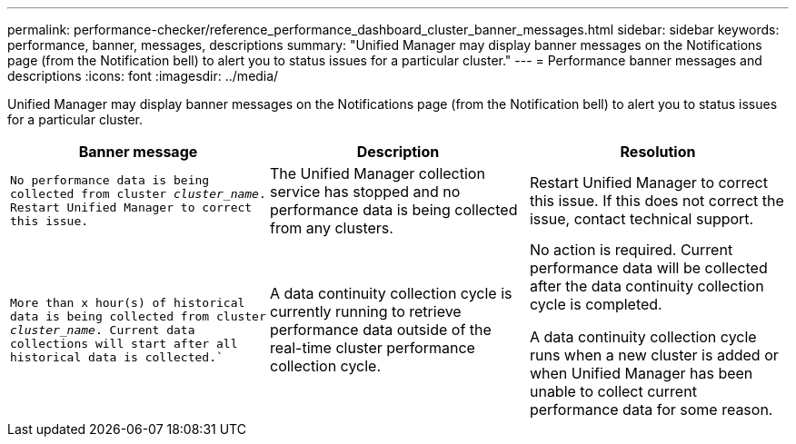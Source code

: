 ---
permalink: performance-checker/reference_performance_dashboard_cluster_banner_messages.html
sidebar: sidebar
keywords: performance, banner, messages, descriptions
summary: "Unified Manager may display banner messages on the Notifications page (from the Notification bell) to alert you to status issues for a particular cluster."
---
= Performance banner messages and descriptions
:icons: font
:imagesdir: ../media/

[.lead]
Unified Manager may display banner messages on the Notifications page (from the Notification bell) to alert you to status issues for a particular cluster.
[options="header"]
|===
| Banner message| Description| Resolution
a|
`No performance data is being collected from cluster _cluster_name_. Restart Unified Manager to correct this issue.`
a|
The Unified Manager collection service has stopped and no performance data is being collected from any clusters.
a|
Restart Unified Manager to correct this issue. If this does not correct the issue, contact technical support.
a|
`More than x hour(s) of historical data is being collected from cluster _cluster_name_. Current data collections will start after all historical data is collected.``
a|
A data continuity collection cycle is currently running to retrieve performance data outside of the real-time cluster performance collection cycle.
a|
No action is required. Current performance data will be collected after the data continuity collection cycle is completed.

A data continuity collection cycle runs when a new cluster is added or when Unified Manager has been unable to collect current performance data for some reason.

|===

